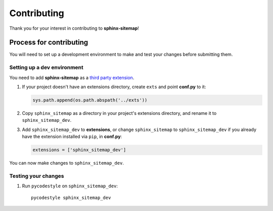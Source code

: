 Contributing
============

Thank you for your interest in contributing to **sphinx-sitemap**!

Process for contributing
------------------------

You will need to set up a development environment to make and test your changes
before submitting them.

Setting up a dev environment
~~~~~~~~~~~~~~~~~~~~~~~~~~~~

You need to add **sphinx-sitemap** as a `third party extension`_.

#. If your project doesn't have an extensions directory, create ``exts`` and
   point **conf.py** to it:

   .. code-block:: python

      sys.path.append(os.path.abspath('../exts'))

#. Copy ``sphinx_sitemap`` as a directory in your project's extensions
   directory, and rename it to ``sphinx_sitemap_dev``.

#. Add ``sphinx_sitemap_dev`` to **extensions**, or change ``sphinx_sitemap`` to
   ``sphinx_sitemap_dev`` if you already have the extension installed via ``pip``,
   in **conf.py**:

   .. code-block:: python

      extensions = ['sphinx_sitemap_dev']

You can now make changes to ``sphinx_sitemap_dev``.

Testing your changes
~~~~~~~~~~~~~~~~~~~~

#. Run ``pycodestyle`` on ``sphinx_sitemap_dev``::

     pycodestyle sphinx_sitemap_dev


.. _third party extension: http://www.sphinx-doc.org/en/master/ext/thirdparty.html
